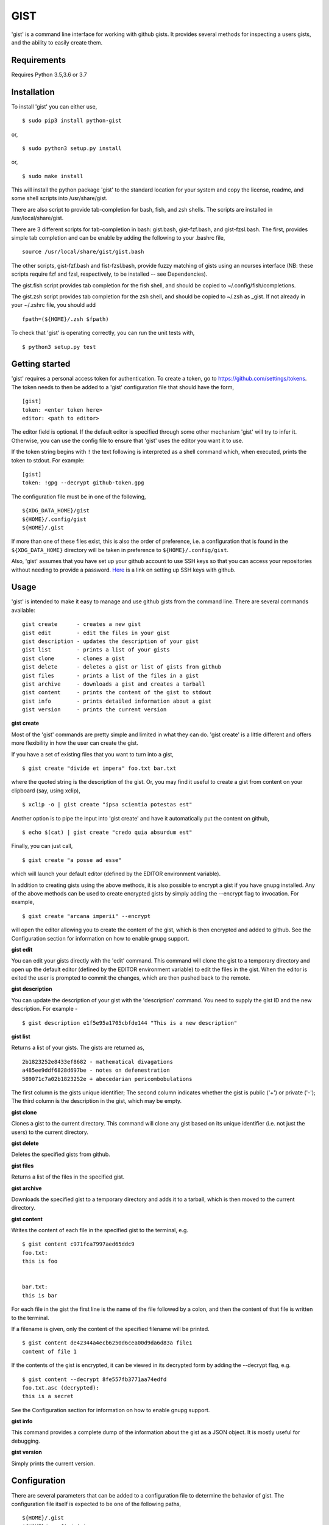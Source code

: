 ==================================================
GIST
==================================================

'gist' is a command line interface for working with github gists. It provides
several methods for inspecting a users gists, and the ability to easily create
them.

.. image:: https://travis-ci.org/jdowner/gist.svg?branch=master
    :target: https://travis-ci.org/jdowner/gist

Requirements
--------------------------------------------------
Requires Python 3.5,3.6 or 3.7

Installation
--------------------------------------------------

To install 'gist' you can either use,

::

  $ sudo pip3 install python-gist

or,

::

  $ sudo python3 setup.py install

or,

::

  $ sudo make install

This will install the python package 'gist' to the standard location for your
system and copy the license, readme, and some shell scripts into
/usr/share/gist.

There are also script to provide tab-completion for bash, fish, and zsh shells.
The scripts are installed in /usr/local/share/gist.

There are 3 different scripts for tab-completion in bash: gist.bash,
gist-fzf.bash, and gist-fzsl.bash. The first, provides simple tab completion and
can be enable by adding the following to your .bashrc file,

::

  source /usr/local/share/gist/gist.bash

The other scripts, gist-fzf.bash and fist-fzsl.bash, provide fuzzy matching of
gists using an ncurses interface (NB: these scripts require fzf and fzsl,
respectively, to be installed -- see Dependencies).

The gist.fish script provides tab completion for the fish shell, and should be
copied to ~/.config/fish/completions.

The gist.zsh script provides tab completion for the zsh shell, and should be
copied to ~/.zsh as _gist. If not already in your ~/.zshrc file, you should add

::

  fpath=(${HOME}/.zsh $fpath)

To check that 'gist' is operating correctly, you can run the unit tests with,

::

  $ python3 setup.py test


Getting started
--------------------------------------------------

'gist' requires a personal access token for authentication. To create a token,
go to https://github.com/settings/tokens. The token needs to then be added
to a 'gist' configuration file that should have the form,

::

  [gist]
  token: <enter token here>
  editor: <path to editor>

The editor field is optional. If the default editor is specified through some
other mechanism 'gist' will try to infer it. Otherwise, you can use the config
file to ensure that 'gist' uses the editor you want it to use.

If the token string begins with ``!`` the text following is interpreted as a
shell command which, when executed, prints the token to stdout. For example::

  [gist]
  token: !gpg --decrypt github-token.gpg

The configuration file must be in one of the following,

::

  ${XDG_DATA_HOME}/gist
  ${HOME}/.config/gist
  ${HOME}/.gist

If more than one of these files exist, this is also the order of preference,
i.e. a configuration that is found in the ``${XDG_DATA_HOME}`` directory will be
taken in preference to ``${HOME}/.config/gist``.

Also, 'gist' assumes that you have set up your github account to use SSH keys so
that you can access your repositories without needing to provide a password.
Here__ is a link on setting up SSH keys with github.

__ https://help.github.com/articles/connecting-to-github-with-ssh/


Usage
--------------------------------------------------

'gist' is intended to make it easy to manage and use github gists from the
command line. There are several commands available:

::

  gist create      - creates a new gist
  gist edit        - edit the files in your gist
  gist description - updates the description of your gist
  gist list        - prints a list of your gists
  gist clone       - clones a gist
  gist delete      - deletes a gist or list of gists from github
  gist files       - prints a list of the files in a gist
  gist archive     - downloads a gist and creates a tarball
  gist content     - prints the content of the gist to stdout
  gist info        - prints detailed information about a gist
  gist version     - prints the current version


**gist create**

Most of the 'gist' commands are pretty simple and limited in what they can do.
'gist create' is a little different and offers more flexibility in how the user
can create the gist.

If you have a set of existing files that you want to turn into a gist,

::

  $ gist create "divide et impera" foo.txt bar.txt

where the quoted string is the description of the gist. Or, you may find it
useful to create a gist from content on your clipboard (say, using xclip),

::

  $ xclip -o | gist create "ipsa scientia potestas est"

Another option is to pipe the input into 'gist create' and have it automatically
put the content on github,

::

  $ echo $(cat) | gist create "credo quia absurdum est"

Finally, you can just call,

::

  $ gist create "a posse ad esse"

which will launch your default editor (defined by the EDITOR environment
variable).

In addition to creating gists using the above methods, it is also possible to
encrypt a gist if you have gnupg installed. Any of the above methods can be used
to create encrypted gists by simply adding the --encrypt flag to invocation.
For example,

::

  $ gist create "arcana imperii" --encrypt

will open the editor allowing you to create the content of the gist, which is
then encrypted and added to github. See the Configuration section for
information on how to enable gnupg support.


**gist edit**

You can edit your gists directly with the 'edit' command. This command will
clone the gist to a temporary directory and open up the default editor (defined
by the EDITOR environment variable) to edit the files in the gist. When the
editor is exited the user is prompted to commit the changes, which are then
pushed back to the remote.

**gist description**

You can update the description of your gist with the 'description' command.
You need to supply the gist ID and the new description. For example -

::

  $ gist description e1f5e95a1705cbfde144 "This is a new description"


**gist list**

Returns a list of your gists. The gists are returned as,

::

  2b1823252e8433ef8682 - mathematical divagations
  a485ee9ddf6828d697be - notes on defenestration
  589071c7a02b1823252e + abecedarian pericombobulations

The first column is the gists unique identifier; The second column indicates
whether the gist is public ('+') or private ('-'); The third column is the
description in the gist, which may be empty.


**gist clone**

Clones a gist to the current directory. This command will clone any gist based
on its unique identifier (i.e. not just the users) to the current directory.


**gist delete**

Deletes the specified gists from github.


**gist files**

Returns a list of the files in the specified gist.


**gist archive**

Downloads the specified gist to a temporary directory and adds it to a tarball,
which is then moved to the current directory.


**gist content**

Writes the content of each file in the specified gist to the terminal, e.g.

::

  $ gist content c971fca7997aed65ddc9
  foo.txt:
  this is foo


  bar.txt:
  this is bar


For each file in the gist the first line is the name of the file followed by a
colon, and then the content of that file is written to the terminal.

If a filename is given, only the content of the specified filename will be
printed.

::

  $ gist content de42344a4ecb6250d6cea00d9da6d83a file1
  content of file 1


If the contents of the gist is encrypted, it can be viewed in its decrypted
form by adding the --decrypt flag, e.g.

::

  $ gist content --decrypt 8fe557fb3771aa74edfd
  foo.txt.asc (decrypted):
  this is a secret


See the Configuration section for information on how to enable gnupg support.


**gist info**

This command provides a complete dump of the information about the gist as a
JSON object. It is mostly useful for debugging.


**gist version**

Simply prints the current version.


Configuration
--------------------------------------------------

There are several parameters that can be added to a configuration file to
determine the behavior of gist. The configuration file itself is expected to
be one of the following paths,

::

  ${HOME}/.gist
  ${HOME}/.config/gist
  ${XDG_DATA_HOME}/gist

The configuration file follows the .ini style. The following is an example,

::

  [gist]
  token: dde7b84d1e0edf7454ab354934b6ab36b01bf00f
  editor: /usr/bin/vim
  gnupg-homedir: /home/user/.gnupg
  gnupg-fingerprint: 179F9650D9FC1BFE391620B4B13A7829D8DE8623
  delete-tempfiles: False

The only essential field in the configuration file is the token. This is the
authentication token from github that grants gist permission to access your
gists. The editor is the editor to use if the EDITOR environment is not set or
you wish to use a different editor. 'gnupg-homedir' is the directory where your
gnupg data are stored, and 'gnupg-fingerprint' is the fingerprint of the key to
use to encrypt data in your gists. Both gnupg fields are required to support
encryption/decryption.

The 'delete-tempfiles' option is used when gists are created from an editor.
The editor writes its contents to a temporary file, which is deleted by
default. The default behavior can be overridden by using the 'delete-tempfiles'
flag.


Dependencies
--------------------------------------------------

'gist' currently depends on,

* docopts
* >=python-gnupg-0.4.1
* requests
* simplejson

The following packages are required for testing,

* responses
* tox
* pep8

Optional packages (for fuzzy matching)

* fzf   (https://github.com/junegunn/fzf)
* fzsl  (https://github.com/jsbronder/fzsl)


Contributors
--------------------------------------------------

Thank you to the following people for contributing to 'gist'!

* Eren Inan Canpolat (https://github.com/canpolat)
* Kaan Genç (https://github.com/SeriousBug)
* Eric James Michael Ritz (https://github.com/ejmr)
* Karan Parikh (https://github.com/karanparikh)
* Konstantin Krastev (https://github.com/grizmin)
* Brandon Davidson (https://github.com/brandond)
* jq170727 (https://github.com/jq170727)
* jsbronder (https://github.com/jsbronder)
* hugsy (https://github.com/hugsy)
* Kenneth Benzie (https://github.com/kbenzie)
